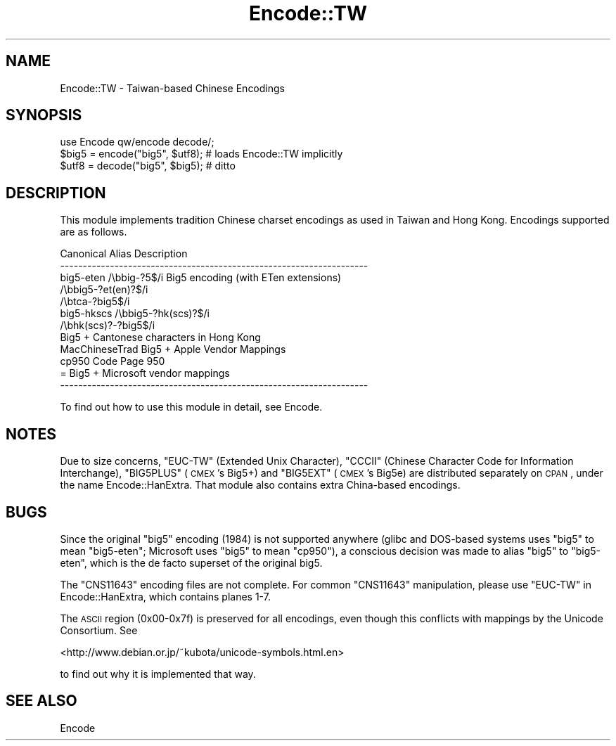 .\" Automatically generated by Pod::Man v1.37, Pod::Parser v1.35
.\"
.\" Standard preamble:
.\" ========================================================================
.de Sh \" Subsection heading
.br
.if t .Sp
.ne 5
.PP
\fB\\$1\fR
.PP
..
.de Sp \" Vertical space (when we can't use .PP)
.if t .sp .5v
.if n .sp
..
.de Vb \" Begin verbatim text
.ft CW
.nf
.ne \\$1
..
.de Ve \" End verbatim text
.ft R
.fi
..
.\" Set up some character translations and predefined strings.  \*(-- will
.\" give an unbreakable dash, \*(PI will give pi, \*(L" will give a left
.\" double quote, and \*(R" will give a right double quote.  | will give a
.\" real vertical bar.  \*(C+ will give a nicer C++.  Capital omega is used to
.\" do unbreakable dashes and therefore won't be available.  \*(C` and \*(C'
.\" expand to `' in nroff, nothing in troff, for use with C<>.
.tr \(*W-|\(bv\*(Tr
.ds C+ C\v'-.1v'\h'-1p'\s-2+\h'-1p'+\s0\v'.1v'\h'-1p'
.ie n \{\
.    ds -- \(*W-
.    ds PI pi
.    if (\n(.H=4u)&(1m=24u) .ds -- \(*W\h'-12u'\(*W\h'-12u'-\" diablo 10 pitch
.    if (\n(.H=4u)&(1m=20u) .ds -- \(*W\h'-12u'\(*W\h'-8u'-\"  diablo 12 pitch
.    ds L" ""
.    ds R" ""
.    ds C` ""
.    ds C' ""
'br\}
.el\{\
.    ds -- \|\(em\|
.    ds PI \(*p
.    ds L" ``
.    ds R" ''
'br\}
.\"
.\" If the F register is turned on, we'll generate index entries on stderr for
.\" titles (.TH), headers (.SH), subsections (.Sh), items (.Ip), and index
.\" entries marked with X<> in POD.  Of course, you'll have to process the
.\" output yourself in some meaningful fashion.
.if \nF \{\
.    de IX
.    tm Index:\\$1\t\\n%\t"\\$2"
..
.    nr % 0
.    rr F
.\}
.\"
.\" For nroff, turn off justification.  Always turn off hyphenation; it makes
.\" way too many mistakes in technical documents.
.hy 0
.if n .na
.\"
.\" Accent mark definitions (@(#)ms.acc 1.5 88/02/08 SMI; from UCB 4.2).
.\" Fear.  Run.  Save yourself.  No user-serviceable parts.
.    \" fudge factors for nroff and troff
.if n \{\
.    ds #H 0
.    ds #V .8m
.    ds #F .3m
.    ds #[ \f1
.    ds #] \fP
.\}
.if t \{\
.    ds #H ((1u-(\\\\n(.fu%2u))*.13m)
.    ds #V .6m
.    ds #F 0
.    ds #[ \&
.    ds #] \&
.\}
.    \" simple accents for nroff and troff
.if n \{\
.    ds ' \&
.    ds ` \&
.    ds ^ \&
.    ds , \&
.    ds ~ ~
.    ds /
.\}
.if t \{\
.    ds ' \\k:\h'-(\\n(.wu*8/10-\*(#H)'\'\h"|\\n:u"
.    ds ` \\k:\h'-(\\n(.wu*8/10-\*(#H)'\`\h'|\\n:u'
.    ds ^ \\k:\h'-(\\n(.wu*10/11-\*(#H)'^\h'|\\n:u'
.    ds , \\k:\h'-(\\n(.wu*8/10)',\h'|\\n:u'
.    ds ~ \\k:\h'-(\\n(.wu-\*(#H-.1m)'~\h'|\\n:u'
.    ds / \\k:\h'-(\\n(.wu*8/10-\*(#H)'\z\(sl\h'|\\n:u'
.\}
.    \" troff and (daisy-wheel) nroff accents
.ds : \\k:\h'-(\\n(.wu*8/10-\*(#H+.1m+\*(#F)'\v'-\*(#V'\z.\h'.2m+\*(#F'.\h'|\\n:u'\v'\*(#V'
.ds 8 \h'\*(#H'\(*b\h'-\*(#H'
.ds o \\k:\h'-(\\n(.wu+\w'\(de'u-\*(#H)/2u'\v'-.3n'\*(#[\z\(de\v'.3n'\h'|\\n:u'\*(#]
.ds d- \h'\*(#H'\(pd\h'-\w'~'u'\v'-.25m'\f2\(hy\fP\v'.25m'\h'-\*(#H'
.ds D- D\\k:\h'-\w'D'u'\v'-.11m'\z\(hy\v'.11m'\h'|\\n:u'
.ds th \*(#[\v'.3m'\s+1I\s-1\v'-.3m'\h'-(\w'I'u*2/3)'\s-1o\s+1\*(#]
.ds Th \*(#[\s+2I\s-2\h'-\w'I'u*3/5'\v'-.3m'o\v'.3m'\*(#]
.ds ae a\h'-(\w'a'u*4/10)'e
.ds Ae A\h'-(\w'A'u*4/10)'E
.    \" corrections for vroff
.if v .ds ~ \\k:\h'-(\\n(.wu*9/10-\*(#H)'\s-2\u~\d\s+2\h'|\\n:u'
.if v .ds ^ \\k:\h'-(\\n(.wu*10/11-\*(#H)'\v'-.4m'^\v'.4m'\h'|\\n:u'
.    \" for low resolution devices (crt and lpr)
.if \n(.H>23 .if \n(.V>19 \
\{\
.    ds : e
.    ds 8 ss
.    ds o a
.    ds d- d\h'-1'\(ga
.    ds D- D\h'-1'\(hy
.    ds th \o'bp'
.    ds Th \o'LP'
.    ds ae ae
.    ds Ae AE
.\}
.rm #[ #] #H #V #F C
.\" ========================================================================
.\"
.IX Title "Encode::TW 3"
.TH Encode::TW 3 "2001-09-22" "perl v5.8.9" "Perl Programmers Reference Guide"
.SH "NAME"
Encode::TW \- Taiwan\-based Chinese Encodings
.SH "SYNOPSIS"
.IX Header "SYNOPSIS"
.Vb 3
\&    use Encode qw/encode decode/; 
\&    $big5 = encode("big5", $utf8); # loads Encode::TW implicitly
\&    $utf8 = decode("big5", $big5); # ditto
.Ve
.SH "DESCRIPTION"
.IX Header "DESCRIPTION"
This module implements tradition Chinese charset encodings as used
in Taiwan and Hong Kong.
Encodings supported are as follows.
.PP
.Vb 12
\&  Canonical   Alias             Description
\&  --------------------------------------------------------------------
\&  big5-eten   /\ebbig-?5$/i      Big5 encoding (with ETen extensions)
\&          /\ebbig5-?et(en)?$/i
\&          /\ebtca-?big5$/i
\&  big5-hkscs  /\ebbig5-?hk(scs)?$/i
\&              /\ebhk(scs)?-?big5$/i
\&                                Big5 + Cantonese characters in Hong Kong
\&  MacChineseTrad                Big5 + Apple Vendor Mappings
\&  cp950                         Code Page 950 
\&                                = Big5 + Microsoft vendor mappings
\&  --------------------------------------------------------------------
.Ve
.PP
To find out how to use this module in detail, see Encode.
.SH "NOTES"
.IX Header "NOTES"
Due to size concerns, \f(CW\*(C`EUC\-TW\*(C'\fR (Extended Unix Character), \f(CW\*(C`CCCII\*(C'\fR
(Chinese Character Code for Information Interchange), \f(CW\*(C`BIG5PLUS\*(C'\fR
(\s-1CMEX\s0's Big5+) and \f(CW\*(C`BIG5EXT\*(C'\fR (\s-1CMEX\s0's Big5e) are distributed separately
on \s-1CPAN\s0, under the name Encode::HanExtra. That module also contains
extra China-based encodings.
.SH "BUGS"
.IX Header "BUGS"
Since the original \f(CW\*(C`big5\*(C'\fR encoding (1984) is not supported anywhere
(glibc and DOS-based systems uses \f(CW\*(C`big5\*(C'\fR to mean \f(CW\*(C`big5\-eten\*(C'\fR; Microsoft
uses \f(CW\*(C`big5\*(C'\fR to mean \f(CW\*(C`cp950\*(C'\fR), a conscious decision was made to alias
\&\f(CW\*(C`big5\*(C'\fR to \f(CW\*(C`big5\-eten\*(C'\fR, which is the de facto superset of the original
big5.
.PP
The \f(CW\*(C`CNS11643\*(C'\fR encoding files are not complete. For common \f(CW\*(C`CNS11643\*(C'\fR
manipulation, please use \f(CW\*(C`EUC\-TW\*(C'\fR in Encode::HanExtra, which contains
planes 1\-7.
.PP
The \s-1ASCII\s0 region (0x00\-0x7f) is preserved for all encodings, even
though this conflicts with mappings by the Unicode Consortium.  See
.PP
<http://www.debian.or.jp/~kubota/unicode\-symbols.html.en>
.PP
to find out why it is implemented that way.
.SH "SEE ALSO"
.IX Header "SEE ALSO"
Encode
